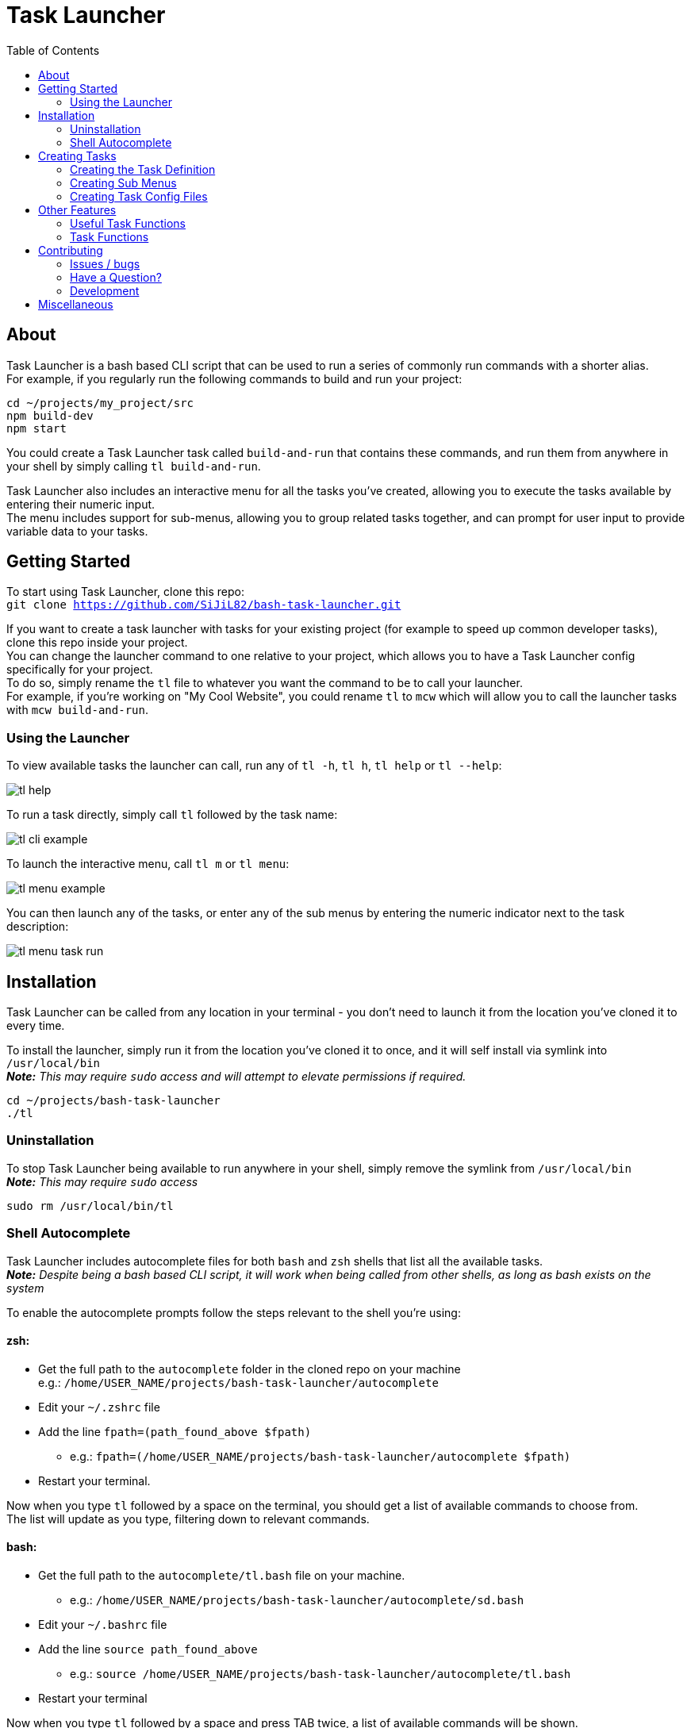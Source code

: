 = Task Launcher
:imagesdir: ./docs/images
:source-highlighter: highlight.js
:toc:

== About
Task Launcher is a bash based CLI script that can be used to run a series of commonly run commands with a shorter alias. +
For example, if you regularly run the following commands to build and run your project:
[source,bash]
----
cd ~/projects/my_project/src
npm build-dev
npm start
----
You could create a Task Launcher task called `build-and-run` that contains these commands, and run them from anywhere in your shell by simply calling `tl build-and-run`.

Task Launcher also includes an interactive menu for all the tasks you've created, allowing you to execute the tasks available by entering their numeric input. +
The menu includes support for sub-menus, allowing you to group related tasks together, and can prompt for user input to provide variable data to your tasks.

== Getting Started
To start using Task Launcher, clone this repo: +
`git clone https://github.com/SiJiL82/bash-task-launcher.git`

If you want to create a task launcher with tasks for your existing project (for example to speed up common developer tasks),
clone this repo inside your project. +
You can change the launcher command to one relative to your project, which allows you to have a Task Launcher config specifically for your project. +
To do so, simply rename the `tl` file to whatever you want the command to be to call your launcher. +
For example, if you're working on "My Cool Website", you could rename `tl` to `mcw` which will allow you to call the launcher tasks with `mcw build-and-run`.  

=== Using the Launcher
To view available tasks the launcher can call, run any of `tl -h`, `tl h`, `tl help` or `tl --help`:

image::tl_help.png[]

To run a task directly, simply call `tl` followed by the task name:

image::tl_cli_example.png[]

To launch the interactive menu, call `tl m` or `tl menu`:

image::tl_menu_example.png[]

You can then launch any of the tasks, or enter any of the sub menus by entering the numeric indicator next to the task description:

image::tl_menu_task_run.png[]

== Installation
Task Launcher can be called from any location in your terminal - you don't need to launch it from the location you've cloned it to every time.

To install the launcher, simply run it from the location you've cloned it to once, and it will self install via symlink into `/usr/local/bin` +
*_Note:_* _This may require `sudo` access and will attempt to elevate permissions if required._
[source,bash]
----
cd ~/projects/bash-task-launcher
./tl
----

=== Uninstallation
To stop Task Launcher being available to run anywhere in your shell, simply remove the symlink from `/usr/local/bin` +
*_Note:_* _This may require `sudo` access_
[source,bash]
----
sudo rm /usr/local/bin/tl
----

=== Shell Autocomplete
Task Launcher includes autocomplete files for both `bash` and `zsh` shells that list all the available tasks. +
*_Note:_* _Despite being a bash based CLI script, it will work when being called from other shells, as long as bash exists on the system_

To enable the autocomplete prompts follow the steps relevant to the shell you're using: +

==== zsh:
* Get the full path to the `autocomplete` folder in the cloned repo on your machine +
e.g.: `/home/USER_NAME/projects/bash-task-launcher/autocomplete`
* Edit your `~/.zshrc` file
* Add the line `fpath=(path_found_above $fpath)`
** e.g.: `fpath=(/home/USER_NAME/projects/bash-task-launcher/autocomplete $fpath)`
* Restart your terminal.

Now when you type `tl` followed by a space on the terminal, you should get a list of available commands to choose from. +
The list will update as you type, filtering down to relevant commands.

==== bash:
* Get the full path to the `autocomplete/tl.bash` file on your machine.
** e.g.: `/home/USER_NAME/projects/bash-task-launcher/autocomplete/sd.bash`
* Edit your `~/.bashrc` file
* Add the line `source path_found_above`
** e.g.: `source /home/USER_NAME/projects/bash-task-launcher/autocomplete/tl.bash`
* Restart your terminal

Now when you type `tl` followed by a space and press TAB twice, a list of available commands will be shown. +
If you start typing a task name and then press TAB and only one available command is available, it will be autocompleted for you. +
e.g.: If you have a task named `example`, type `tl exa` and press TAB and it will autocomplete to `tl example`

==== Building the Autocomplete Files
After adding any tasks to the Task Launcher, you'll need to update the autocomplete files so they include your new tasks.

Simply run `tl build-autocomplete` to regenerate them.

_Don't forget to commit these files along with your task definitions if you've forked this repository / added it to an existing project that's in source control_

== Creating Tasks
=== Creating the Task Definition
To create your own task for the Task Launcher, first decide on the task name. +
This should be short, so it's quick to type on the CLI, but still accurately describe what the task will do. +
Task names must be unique across the entire launcher - tasks on different sub menus cannot share names. +
*_Note:_* _Your task name can only contain the charactes `a-z` (lowercase only) and the `-` character. +
You cannot separate words in your task name with spaces or underscores._

Tasks are listed on the menu in the order they appear in the files in. To re-order the menu(s), simply re-order the task definitions in the task config files.

Edit the file in `task_configs` that contains the menu or sub-menu that your task relates to. +
You can add all task and sub-menu definitions to a single file (such as `task_configs/main`) if you wish, however it is recommended to create a separate file for each sub-menu to keep the configs tidy and easy to maintain.

Copy the template below into the file you're adding the task to:
[source,bash]
----
example:menu() (echo MAIN_MENU)
example:describe() (echo 'This is the task description')
example() {
    # Enter your commands here
}
----
Replace the `example` task name with your new task name, for each of the `example:menu`, `example:describe` and `example` functions. +
For example:
[source,bash]
----
build-and-run:menu() (echo MAIN_MENU)
build-and-run:describe() (echo 'Build and start the web application')
build-and-run() {
    cd ~/projects/my_project/src
    npm build-dev
    npm start
}
----

If your task needs to be in a sub-menu, replace `MAIN_MENU` with the name of your sub-menu.

Enter a suitable description for the task, so it's clear what the task does. +
Keep the description short and concise, as very long descriptions will make the interactive menu unwieldy.

Enter the commands you want your task to run in the main task function.

Save the file and test it by running `tl task-name`

_When your new task is complete, update the autocomplete files to include it_

=== Creating Sub Menus
To prevent the initial menu screen from becoming overwhelming to the user, you can create sub-menus to group related tasks together intuitively. +
*_Note:_* _A task being in a sub-menu does not affect how it is called on the CLI in any way_

It is recommended to create tasks in a sub-menu in a separate file to keep the config files from becoming difficult to maintain. +
However, if you want your sub-menu option to appear on the main menu, you should create the sub-menu task in the `task_configs/main` file. +
Task Launcher supports any level of nested sub-menus - to create a nested sub-menu, simply define the `:menu` function with the name of the menu you wish your sub-menu to appear on.

Edit the file in `task_configs` that contains the menu you want your sub-menu option to appear on. +
For example, to include it on the main menu, edit `task_configs/main`. +
*_Note:_* _This is purely for maintainability - you can add the definition to any file you like!_

Copy the template below into the file:
[source,bash]
----
example-menu:menu() (echo MAIN_MENU)
example-menu:meta() (echo NO-RUNNER)
example-menu:describe() (echo 'This is the menu description')
example-menu() {
	menu "$(tasks:menuitems EXAMPLE_MENU)"
}
----
Replace the `example-menu` task name with your new menu task name (e.g.: `npm-tools-menu`) for each of `example-menu:menu`, `example-menu:meta`, `example-menu:describe` and `example-menu`

Do not edit the `:meta` definition. This is required to prevent the sub-menu task being listed as an available task to run.

Enter a suitable description for your sub-menu.

Inside the menu definition function, replace `EXAMPLE_MENU` with the name of your new menu (e.g.: `NPM_TOOLS_MENU`).

For example:
[source,bash]
----
npm-tools-menu:menu() (echo MAIN_MENU)
npm-tools-menu:meta() (echo NO-RUNNER)
npm-tools-menu:describe() (echo 'NPM Tools')
npm-tools-menu() {
	menu "$(tasks:menuitems NPM_TOOLS_MENU)"
}
----

Update any tasks that you want to appear on the sub-menu, setting their `:menu` definition to match the name you have just assigned above. +
For example:
[source,bash]
----
build-and-run:menu() (echo NPM_TOOLS_MENU)
build-and-run:describe() (echo 'Build and start the web application')
build-and-run() {
    cd ~/projects/my_project/src
    npm build-dev
    npm start
}
----

=== Creating Task Config Files
To create a file to add task definitions to:

 * Create the file: `touch ./task_configs/submenu`
 * Make the file executable: `chmod +x ./task_configs/submenu`
 * Add the bash shebang to the top of the file: `#!/usr/bin/env bash`

== Other Features
=== Useful Task Functions
There are a few useful functions available in the `shared-functions` file that can be used in your task definitions to improve the user experience.

==== `print_info` +
Prints an information message to the user in blue text. +
Usage:
[source,bash]
----
example:menu() (echo EXAMPLE_MENU)
example:describe() (echo 'An example task')
example() {
    print_info "To print information to the user, use 'print_info'"
}
----

==== `print_warning` +
Prints a warning message to the user in red text. +
Usage:
[source,bash]
----
example:menu() (echo EXAMPLE_MENU)
example:describe() (echo 'An example task')
example() {
    print_warning "To print a warning to the user, use 'print_warning'"
}
----

==== `prompt` +
Prints a message to the user in yellow text, and waits for them to enter input. +
An optional default can be provided that the user can accept by pressing enter immediately. +
Usage:
[source,bash]
----
example:menu() (echo EXAMPLE_MENU)
example:describe() (echo 'Prompt the user')
example() {
    input=$(prompt "Do you like this question?")
    echo "You said '$input'"
}
----
[source,bash]
----
example-default:menu() (echo EXAMPLE_MENU)
example-default:describe() (echo 'Prompt the user with a default response')
example-default() {
    input=$(prompt "Do you like this question?" "No")
    echo "You said '$input'"
}
----

image::tl_prompt_example.png[]

==== `arg_or_prompt` +
Task functions can accept arguments to be used within the script, so when called on the CLI the user can provide the argument. +
On the interactive menu however, the user must be prompted to enter the argument value. +
If you would like users to have the option to either provide the argument on the CLI, or be prompted to enter it, you can use `arg_or_prompt` instead of `prompt`.
Usage:
[source,bash]
----
example:menu() (echo EXAMPLE_MENU)
example:describe() (echo 'An example task')
example() {
    name=$(arg_or_prompt "$1" "Enter your name")
    echo "Hello $name"
}
----

image::tl_arg_or_prompt_example.png[]

==== `:die` +
If you want a command in your task to print a warning message when it fails, call `:die` as an "or" option on your command.
Usage:
[source,bash]
----
example:menu() (echo EXAMPLE_MENU)
example:describe() (echo 'An example task')
example() {
    cd ./directory_that_doesnt_exist || :die "Cannot change directory"
}
----

=== Task Functions
If you have common commands that are shared across a number of tasks, it is recommended to create a function containing those commands in the `task-functions` file.

This is entirely optional, however doing so helps to keep the task config files tidy and maintainable.

== Contributing
=== Issues / bugs
If you find anything not working correctly, please https://github.com/SiJiL82/bash-task-launcher/issues[raise an issue]

=== Have a Question?
If you need any help getting Task Launcher up and running, creating a task for it, or have an idea for an improvement (that you can't make your self) please https://github.com/SiJiL82/bash-task-launcher/discussions[create a new discussion] and I'll do my best to help, or point you towards something that might solve your issue.

=== Development
If you'd like to help out with improving Task Launcher, please feel free to create a fork and raise a pull request - contributions are most definitely welcome!

== Miscellaneous
Because I know eventually it'll get asked - the prompt I'm using in the screenshots is https://ohmyposh.dev/[Oh My Posh]. +
My config is available https://github.com/SiJiL82/utils/tree/main/configs/oh-my-posh[here] - feel free to copy it!
